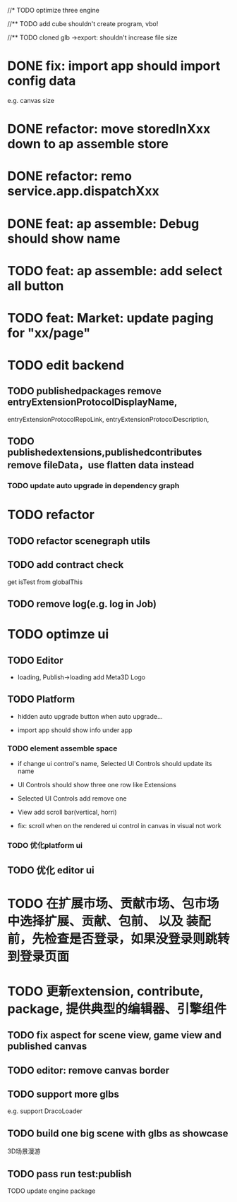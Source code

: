 //* TODO optimize three engine

//** TODO add cube shouldn't create program, vbo!

# ** TODO add cube should share geometry, material
# export single event with cube shouldn't increase file size when cube increase!

//** TODO cloned glb ->export: shouldn't increase file size

# ** TODO scenegraph converter->restore: defer dispose if too many




* DONE fix: import app should import config data 
e.g. canvas size

* DONE refactor: move storedInXxx down to ap assemble store

* DONE refactor: remo service.app.dispatchXxx



* DONE feat: ap assemble: Debug should show name


* TODO feat: ap assemble: add select all button

* TODO feat: Market: update paging for "xx/page"








* TODO edit backend


** TODO publishedpackages remove entryExtensionProtocolDisplayName,
entryExtensionProtocolRepoLink,
entryExtensionProtocolDescription,



** TODO publishedextensions,publishedcontributes remove fileData，use flatten data instead

*** TODO update auto upgrade in dependency graph



* TODO refactor

** TODO refactor scenegraph utils

** TODO add contract check
get isTest from globalThis

** TODO remove log(e.g. log in Job)


* TODO optimze ui

** TODO Editor

- loading, Publish->loading add Meta3D Logo
 
** TODO Platform

- hidden auto upgrade button when auto upgrade...

- import app should show info under app

*** TODO element assemble space
- if change ui control's name, Selected UI Controls should update its name

- UI Controls should show three one row like Extensions

- Selected UI Controls add remove one

- View add scroll bar(vertical, horri)

- fix: scroll when on the rendered ui control in canvas in visual not work

*** TODO 优化platform ui


** TODO 优化 editor ui





* TODO 在扩展市场、贡献市场、包市场 中选择扩展、贡献、包前、 以及 装配前，先检查是否登录，如果没登录则跳转到登录页面









* TODO 更新extension, contribute, package, 提供典型的编辑器、引擎组件

** TODO fix aspect for scene view, game view and published canvas

** TODO editor: remove canvas border

** TODO support more glbs
e.g. support DracoLoader


** TODO build one big scene with glbs as showcase

3D场景漫游

** TODO pass run test:publish
TODO update engine package